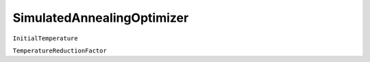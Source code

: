 SimulatedAnnealingOptimizer
===========================

``InitialTemperature``

``TemperatureReductionFactor``
